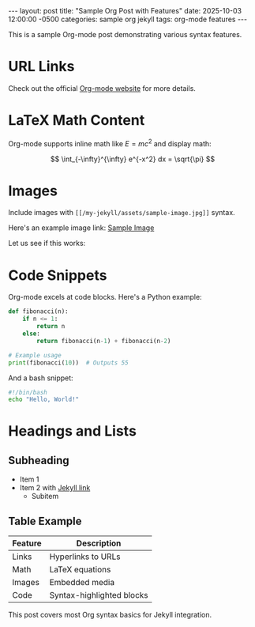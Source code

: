 #+BEGIN_EXPORT html
---
layout: post
title: "Sample Org Post with Features"
date: 2025-10-03 12:00:00 -0500
categories: sample org jekyll
tags: org-mode features
---
#+END_EXPORT

This is a sample Org-mode post demonstrating various syntax features.

* URL Links
Check out the official [[https://orgmode.org][Org-mode website]] for more details.

* LaTeX Math Content
Org-mode supports inline math like \( E = mc^2 \) and display math:

\[
\int_{-\infty}^{\infty} e^{-x^2} dx = \sqrt{\pi}
\]

* Images
Include images with =[[/my-jekyll/assets/sample-image.jpg]]= syntax.

Here's an example image link: [[/my-jekyll/assets/sample-image.jpg][Sample Image]]

Let us see if this works:

#+BEGIN_EXPORT html
<img src="/my-jekyll/assets/ciclos6-0.png" alt="ciclos6-0" />
#+END_EXPORT

* Code Snippets
Org-mode excels at code blocks. Here's a Python example:

#+BEGIN_SRC python
def fibonacci(n):
    if n <= 1:
        return n
    else:
        return fibonacci(n-1) + fibonacci(n-2)

# Example usage
print(fibonacci(10))  # Outputs 55
#+END_SRC

And a bash snippet:

#+BEGIN_SRC bash
#!/bin/bash
echo "Hello, World!"
#+END_SRC

* Headings and Lists
** Subheading
- Item 1
- Item 2 with [[https://jekyllrb.com][Jekyll link]]
  - Subitem

** Table Example
| Feature    | Description              |
|------------|--------------------------|
| Links      | Hyperlinks to URLs       |
| Math       | LaTeX equations          |
| Images     | Embedded media           |
| Code       | Syntax-highlighted blocks|

This post covers most Org syntax basics for Jekyll integration.

#+BEGIN_EXPORT html
<!-- End of post -->
#+END_EXPORT

